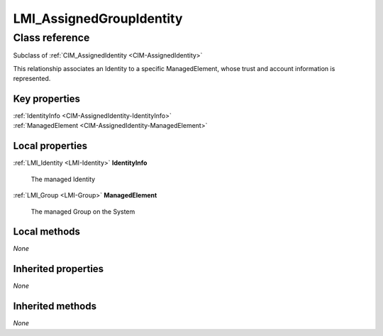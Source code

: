 .. _LMI-AssignedGroupIdentity:

LMI_AssignedGroupIdentity
-------------------------

Class reference
===============
Subclass of :ref:`CIM_AssignedIdentity <CIM-AssignedIdentity>`

This relationship associates an Identity to a specific ManagedElement, whose trust and account information is represented.


Key properties
^^^^^^^^^^^^^^

| :ref:`IdentityInfo <CIM-AssignedIdentity-IdentityInfo>`
| :ref:`ManagedElement <CIM-AssignedIdentity-ManagedElement>`

Local properties
^^^^^^^^^^^^^^^^

.. _LMI-AssignedGroupIdentity-IdentityInfo:

:ref:`LMI_Identity <LMI-Identity>` **IdentityInfo**

    The managed Identity

    
.. _LMI-AssignedGroupIdentity-ManagedElement:

:ref:`LMI_Group <LMI-Group>` **ManagedElement**

    The managed Group on the System

    

Local methods
^^^^^^^^^^^^^

*None*

Inherited properties
^^^^^^^^^^^^^^^^^^^^

*None*

Inherited methods
^^^^^^^^^^^^^^^^^

*None*

